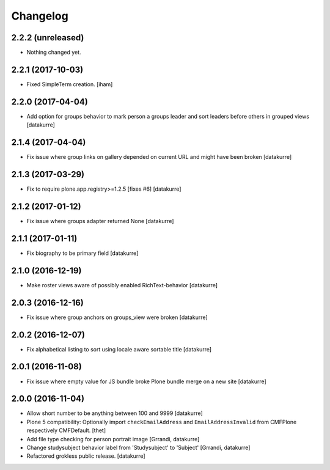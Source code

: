 Changelog
=========

2.2.2 (unreleased)
------------------

- Nothing changed yet.


2.2.1 (2017-10-03)
------------------

- Fixed SimpleTerm creation.
  [iham]


2.2.0 (2017-04-04)
------------------

- Add option for groups behavior to mark person a groups leader and sort
  leaders before others in grouped views
  [datakurre]


2.1.4 (2017-04-04)
------------------

- Fix issue where group links on gallery depended on current URL and might have
  been broken
  [datakurre]


2.1.3 (2017-03-29)
------------------

- Fix to require plone.app.registry>=1.2.5 [fixes #6]
  [datakurre]

2.1.2 (2017-01-12)
------------------

- Fix issue where groups adapter returned None
  [datakurre]

2.1.1 (2017-01-11)
------------------

- Fix biography to be primary field
  [datakurre]

2.1.0 (2016-12-19)
------------------

- Make roster views aware of possibly enabled RichText-behavior
  [datakurre]


2.0.3 (2016-12-16)
------------------

- Fix issue where group anchors on groups_view were broken
  [datakurre]


2.0.2 (2016-12-07)
------------------

- Fix alphabetical listing to sort using locale aware sortable title
  [datakurre]


2.0.1 (2016-11-08)
------------------

- Fix issue where empty value for JS bundle broke Plone bundle merge
  on a new site
  [datakurre]


2.0.0 (2016-11-04)
------------------

- Allow short number to be anything between 100 and 9999
  [datakurre]

- Plone 5 compatibility: Optionally import ``checkEmailAddress`` and
  ``EmailAddressInvalid`` from CMFPlone respectively CMFDefault.
  [thet]

- Add file type checking for person portrait image
  [Grrandi, datakurre]

- Change studysubject behavior label from 'Studysubject' to 'Subject'
  [Grrandi, datakurre]

- Refactored grokless public release.
  [datakurre]
